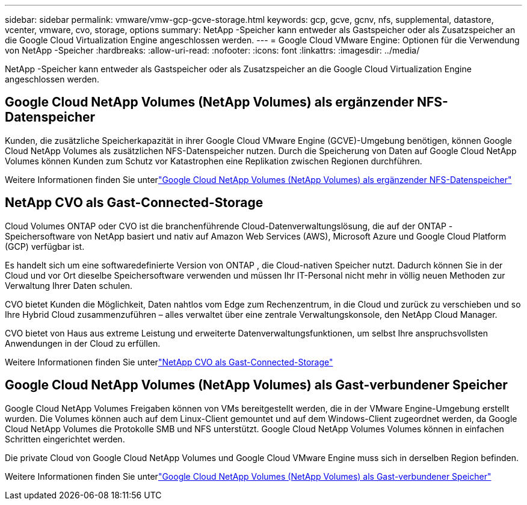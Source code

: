 ---
sidebar: sidebar 
permalink: vmware/vmw-gcp-gcve-storage.html 
keywords: gcp, gcve, gcnv, nfs, supplemental, datastore, vcenter, vmware, cvo, storage, options 
summary: NetApp -Speicher kann entweder als Gastspeicher oder als Zusatzspeicher an die Google Cloud Virtualization Engine angeschlossen werden. 
---
= Google Cloud VMware Engine: Optionen für die Verwendung von NetApp -Speicher
:hardbreaks:
:allow-uri-read: 
:nofooter: 
:icons: font
:linkattrs: 
:imagesdir: ../media/


[role="lead"]
NetApp -Speicher kann entweder als Gastspeicher oder als Zusatzspeicher an die Google Cloud Virtualization Engine angeschlossen werden.



== Google Cloud NetApp Volumes (NetApp Volumes) als ergänzender NFS-Datenspeicher

Kunden, die zusätzliche Speicherkapazität in ihrer Google Cloud VMware Engine (GCVE)-Umgebung benötigen, können Google Cloud NetApp Volumes als zusätzlichen NFS-Datenspeicher nutzen.  Durch die Speicherung von Daten auf Google Cloud NetApp Volumes können Kunden zum Schutz vor Katastrophen eine Replikation zwischen Regionen durchführen.

Weitere Informationen finden Sie unterlink:vmw-gcp-gcve-nfs-ds-overview.html["Google Cloud NetApp Volumes (NetApp Volumes) als ergänzender NFS-Datenspeicher"]



== NetApp CVO als Gast-Connected-Storage

Cloud Volumes ONTAP oder CVO ist die branchenführende Cloud-Datenverwaltungslösung, die auf der ONTAP -Speichersoftware von NetApp basiert und nativ auf Amazon Web Services (AWS), Microsoft Azure und Google Cloud Platform (GCP) verfügbar ist.

Es handelt sich um eine softwaredefinierte Version von ONTAP , die Cloud-nativen Speicher nutzt. Dadurch können Sie in der Cloud und vor Ort dieselbe Speichersoftware verwenden und müssen Ihr IT-Personal nicht mehr in völlig neuen Methoden zur Verwaltung Ihrer Daten schulen.

CVO bietet Kunden die Möglichkeit, Daten nahtlos vom Edge zum Rechenzentrum, in die Cloud und zurück zu verschieben und so Ihre Hybrid Cloud zusammenzuführen – alles verwaltet über eine zentrale Verwaltungskonsole, den NetApp Cloud Manager.

CVO bietet von Haus aus extreme Leistung und erweiterte Datenverwaltungsfunktionen, um selbst Ihre anspruchsvollsten Anwendungen in der Cloud zu erfüllen.

Weitere Informationen finden Sie unterlink:vmw-gcp-gcve-guest-storage.html#gcp-cvo["NetApp CVO als Gast-Connected-Storage"]



== Google Cloud NetApp Volumes (NetApp Volumes) als Gast-verbundener Speicher

Google Cloud NetApp Volumes Freigaben können von VMs bereitgestellt werden, die in der VMware Engine-Umgebung erstellt wurden.  Die Volumes können auch auf dem Linux-Client gemountet und auf dem Windows-Client zugeordnet werden, da Google Cloud NetApp Volumes die Protokolle SMB und NFS unterstützt.  Google Cloud NetApp Volumes Volumes können in einfachen Schritten eingerichtet werden.

Die private Cloud von Google Cloud NetApp Volumes und Google Cloud VMware Engine muss sich in derselben Region befinden.

Weitere Informationen finden Sie unterlink:vmw-gcp-gcve-guest-storage.html#gcnv["Google Cloud NetApp Volumes (NetApp Volumes) als Gast-verbundener Speicher"]
